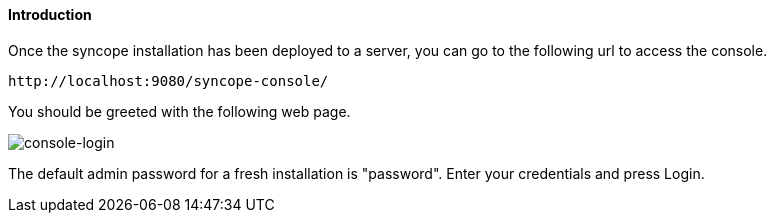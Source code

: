 //
// Licensed to the Apache Software Foundation (ASF) under one
// or more contributor license agreements.  See the NOTICE file
// distributed with this work for additional information
// regarding copyright ownership.  The ASF licenses this file
// to you under the Apache License, Version 2.0 (the
// "License"); you may not use this file except in compliance
// with the License.  You may obtain a copy of the License at
//
//   http://www.apache.org/licenses/LICENSE-2.0
//
// Unless required by applicable law or agreed to in writing,
// software distributed under the License is distributed on an
// "AS IS" BASIS, WITHOUT WARRANTIES OR CONDITIONS OF ANY
// KIND, either express or implied.  See the License for the
// specific language governing permissions and limitations
// under the License.
//

==== Introduction
Once the syncope installation has been deployed to a server, you can go to the following url to access the console.
[source]
--
http://localhost:9080/syncope-console/
--

You should be greeted with the following web page.

image::consoleLogin.png[console-login]

The default admin password for a fresh installation is "password". Enter your credentials and
press Login.
